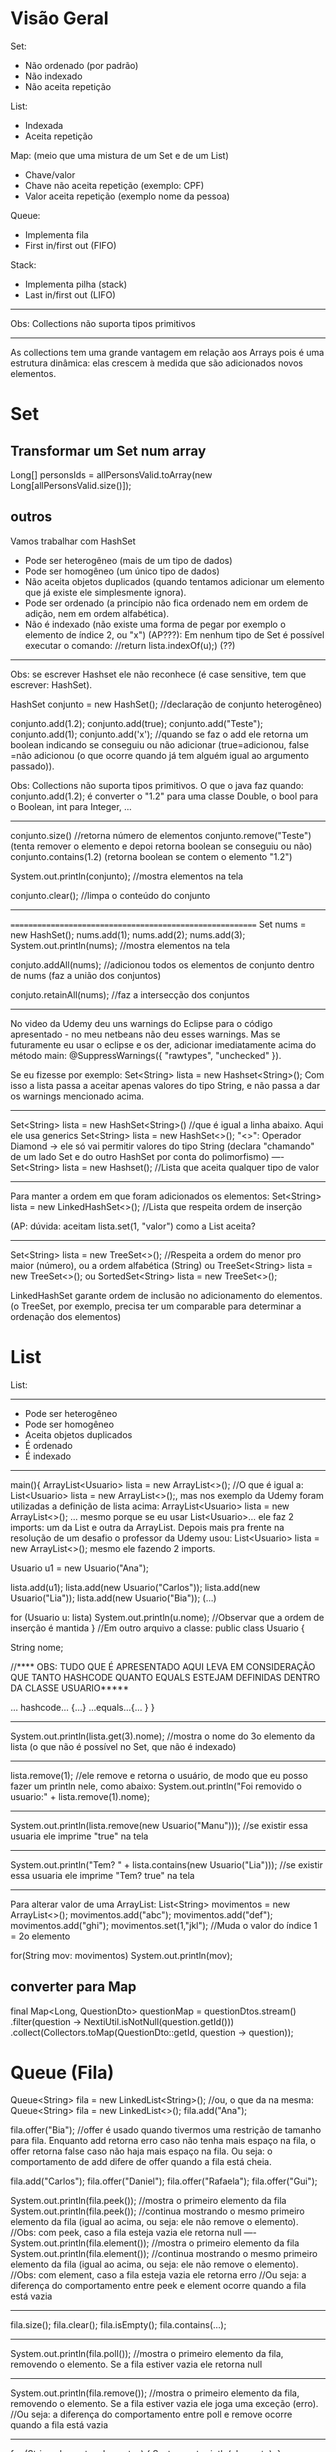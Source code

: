 * Visão Geral
Set:
	- Não ordenado (por padrão)
	- Não indexado
	- Não aceita repetição

List:
	- Indexada
	- Aceita repetição

Map: (meio que uma mistura de um Set e de um List)
	- Chave/valor
	- Chave não aceita repetição (exemplo: CPF)
	- Valor aceita repetição (exemplo nome da pessoa)
		
Queue:
	- Implementa fila
	- First in/first out (FIFO)

Stack:
	- Implementa pilha (stack)
	- Last in/first out (LIFO)
-------------
Obs: Collections não suporta tipos primitivos
--------------------------------------------------------

	As collections tem uma grande vantagem em relação aos Arrays pois é uma estrutura dinâmica: elas crescem à medida que são adicionados novos elementos.
	
	
* Set
** Transformar um Set num array
Long[] personsIds = allPersonsValid.toArray(new Long[allPersonsValid.size()]);

** outros
Vamos trabalhar com HashSet

- Pode ser heterogêneo (mais de um tipo de dados)
- Pode ser homogêneo (um único tipo de dados)
- Não aceita objetos duplicados (quando tentamos adicionar um elemento que já existe ele simplesmente ignora).
- Pode ser ordenado (a princípio não fica ordenado nem em ordem de adição, nem em ordem alfabética).
- Não é indexado (não existe uma forma de pegar por exemplo o elemento de índice 2, ou "x")
		 (AP???): Em nenhum tipo de Set é possível executar o comando: //return lista.indexOf(u);) (??)


------------------
Obs: se escrever Hashset ele não reconhece (é case sensitive, tem que escrever: HashSet).

HashSet conjunto = new HashSet(); //declaração de conjunto heterogêneo)

conjunto.add(1.2);
conjunto.add(true);
conjunto.add("Teste");
conjunto.add(1);
conjunto.add('x');
//quando se faz o add ele retorna um boolean indicando se conseguiu ou não adicionar (true=adicionou, false =não adicionou (o que ocorre quando já tem alguém igual ao argumento passado)).

Obs: Collections não suporta tipos primitivos. O que o java faz quando:
conjunto.add(1.2);
é converter o "1.2" para uma classe Double, o bool para o Boolean, int para Integer, ...
-----------------------

conjunto.size() //retorna número de elementos
conjunto.remove("Teste") (tenta remover o elemento e depoi retorna boolean se conseguiu ou não)
conjunto.contains(1.2) (retorna boolean se contem o elemento "1.2")

System.out.println(conjunto); //mostra elementos na tela

conjunto.clear(); //limpa o conteúdo do conjunto
------------------------
=========================================================
Set nums = new HashSet();
nums.add(1);
nums.add(2);
nums.add(3);
System.out.println(nums); //mostra elementos na tela

conjuto.addAll(nums); //adicionou todos os elementos de conjunto dentro de nums (faz a união dos conjuntos)

conjuto.retainAll(nums); //faz a intersecção dos conjuntos
--------------------------------
No video da Udemy deu uns warnings do Eclipse para o código apresentado - no meu netbeans não deu esses warnings. Mas se futuramente eu usar o eclipse e os der, adicionar imediatamente acima do método main:
@SuppressWarnings({ "rawtypes", "unchecked" }).

Se eu fizesse por exemplo: Set<String> lista = new Hashset<String>();
Com isso a lista passa a aceitar apenas valores do tipo String, e não passa a dar os warnings mencionado acima.
-------
 Set<String> lista = new HashSet<String>() //que é igual a linha abaixo. Aqui ele usa generics
 Set<String> lista = new HashSet<>();
"<>": Operador Diamond -> ele só vai permitir valores do tipo String
(declara "chamando" de um lado Set e do outro HashSet por conta do polimorfismo)
----
 Set<String> lista = new Hashset(); //Lista que aceita qualquer tipo de valor
---------
Para manter a ordem em que foram adicionados os elementos:
 Set<String> lista = new LinkedHashSet<>(); //Lista que respeita ordem de inserção

 (AP: dúvida: aceitam lista.set(1, "valor") como a List aceita? 
-----
 Set<String> lista = new TreeSet<>(); //Respeita a ordem do menor pro maior (número), ou a ordem alfabética (String)
ou
 TreeSet<String> lista = new TreeSet<>();
ou
SortedSet<String> lista = new TreeSet<>();


LinkedHashSet garante ordem de inclusão no adicionamento do elementos.
(o TreeSet, por exemplo, precisa ter um comparable para determinar a ordenação dos elementos)

	
* List 
List:
-----
	- Pode ser heterogêneo
	- Pode ser homogêneo
	- Aceita objetos duplicados
	- É ordenado
	- É indexado

-----------------------------------------------
main(){
	ArrayList<Usuario> lista = new ArrayList<>();
	//O que é igual a: List<Usuario> lista = new ArrayList<>();, mas nos exemplo da Udemy foram utilizadas a
 definição de lista acima: ArrayList<Usuario> lista = new ArrayList<>(); ... mesmo porque se eu usar List<Usuario>... 
ele faz 2 imports: um da List e outra da ArrayList. Depois mais pra frente na resolução de um desafio o professor da 
Udemy usou: List<Usuario> lista = new ArrayList<>(); mesmo ele fazendo 2 imports.

	Usuario u1 = new Usuario("Ana");

	lista.add(u1);
	lista.add(new Usuario("Carlos"));
	lista.add(new Usuario("Lia"));
	lista.add(new Usuario("Bia"));
	(...)

for (Usuario u: lista)
	System.out.println(u.nome); //Observar que a ordem de inserção é mantida
}
//Em outro arquivo a classe:
public class Usuario {

	String nome;



//**** OBS: TUDO QUE É APRESENTADO AQUI LEVA EM CONSIDERAÇÃO QUE TANTO HASHCODE QUANTO EQUALS ESTEJAM DEFINIDAS DENTRO DA CLASSE USUARIO*****

	... hashcode... {...}
	...equals...{... }
}
------------------------------
	System.out.println(lista.get(3).nome); //mostra o nome do 3o elemento da lista (o que não é possível no Set, que não é indexado)
---------
	lista.remove(1); //ele remove e retorna o usuário, de modo que eu posso fazer um println nele, como abaixo:
	System.out.println("Foi removido o usuario:" + lista.remove(1).nome);
---------
System.out.println(lista.remove(new Usuario("Manu"))); //se existir essa usuaria ele imprime "true" na tela
-----------
System.out.println("Tem? " + lista.contains(new Usuario("Lia"))); //se existir essa usuaria ele imprime "Tem? true" na tela
---------

Para alterar valor de uma ArrayList:
        List<String> movimentos = new ArrayList<>();
        movimentos.add("abc");
        movimentos.add("def");
        movimentos.add("ghi");
        movimentos.set(1,"jkl");  //Muda o valor do índice 1 = 2o elemento

        for(String mov: movimentos)      System.out.println(mov);
** converter para Map
		final Map<Long, QuestionDto> questionMap = questionDtos.stream()
				.filter(question -> NextiUtil.isNotNull(question.getId()))
				.collect(Collectors.toMap(QuestionDto::getId, question -> question));
* Queue (Fila)
Queue<String> fila = new LinkedList<String>();
//ou, o que da na mesma: Queue<String> fila = new LinkedList<>();
fila.add("Ana");

fila.offer("Bia"); //offer é usado quando tivermos uma restrição de tamanho para fila. Enquanto add retorna erro caso não tenha mais espaço na fila, o offer retorna false caso não haja mais espaço na fila. Ou seja: o comportamento de add difere de offer quando a fila está cheia.

fila.add("Carlos");
fila.offer("Daniel");
fila.offer("Rafaela");
fila.offer("Gui");

System.out.println(fila.peek()); //mostra o primeiro elemento da fila
System.out.println(fila.peek()); //continua mostrando o mesmo primeiro elemento da fila (igual ao acima, ou seja: ele não remove o elemento).
//Obs: com peek, caso a fila esteja vazia ele retorna null
----
System.out.println(fila.element()); //mostra o primeiro elemento da fila
System.out.println(fila.element()); //continua mostrando o mesmo primeiro elemento da fila (igual ao acima, ou seja: ele não remove o elemento).
//Obs: com element, caso a fila esteja vazia ele retorna erro
//Ou seja: a diferença do comportamento entre peek e element ocorre quando a fila está vazia

----------------------
fila.size();
fila.clear();
fila.isEmpty();
fila.contains(...);
---------------------
System.out.println(fila.poll()); //mostra o primeiro elemento da fila, removendo o elemento. Se a fila estiver vazia ele retorna null
---------------------
System.out.println(fila.remove()); //mostra o primeiro elemento da fila, removendo o elemento. Se a fila estiver vazia ele joga uma exceção (erro).
//Ou seja: a diferença do comportamento entre poll e remove ocorre quando a fila está vazia
---------------------------

for (String elemento: elementos) {
	System.out.println(elemento);
}


* Stack (Pilha)

	Last in, first out.

Deque<String> livros = new ArrayDeque<String>();  //Lê-se: dêkiu
//ou, o que da na mesma:
Deque<String> livros = new ArrayDeque<>();
--------------
livros.add("O Pequeno Principe"); //retorna um bool
livros.push("Don Quixote"); //não retorna nada
livros.push("O Hobbit");

System.out.println(livros.peek()); //resulta = O Hobbit
System.out.println(livros.element()); //resulta = O Hobbit
//peek: pega o topo da pilha. Se não tiver nenhum elemento retorna nulo
//element: pega o topo da pilha. Se não tiver nenhum elemento retorna exceção

System.out.println(livros.poll()); //remove O Hobbit (=remove o topo da pilha)
System.out.println(livros.poll()); //remove Don Quixote
System.out.println(livros.poll()); //remove o Pequeno...
System.out.println(livros.poll()); //retorna null
System.out.println(livros.remove()); //retorna exceção
//Ou seja: podemos usar tanto poll como remove para remover elementos da pilha, mas se a pilha estiver vazia, poll retorna null, enquanto remove() retorna exceção. Obs: podemos usar também pop() para remover elementos da pilha, que também retorna exceção caso a pilha esteja vazia:
	System.out.println(livros.pop()); 

--------------------
livros.size();
livros.clear();
livros.isEmpty();
livros.contains(...);
--------------------

for (String livro: livros) {
	System.out.println(livro);
}

	
* Map
Map<Integer, String> usuarios = new HashMap<Integer, String>();
//ou, o que é igual:
Map<Integer, String> usuarios = new HashMap<>();

usuarios.put(1,"Roberto"); //tanto adiciona, se não existir, e vai substituir caso já exista
usuarios.put(1,"Ricardo"); //alterou a entrada acima
System.out.println(usuarios.size());

usuarios.put(2,"Ailton");
usuarios.put(3,"Rafaela");
usuarios.put(4,"Rebeca"); 
System.out.println(usuarios.isEmpty());

System.out.println(usuarios.keySet()); //coluna das chaves - retorna todas as chaves (mas não amostra ordenadamente)

System.out.println(usuarios.values()); //coluna dos valores - retorna todos os valores

System.out.println(usuarios.entrySet()); //amostra tanto as chaves como os valores ao mesmo tempo

System.out.println(usuarios.containsKey(3)); //amostra true

System.out.println(usuarios.containsValue("Ricardo")); //amostra true

System.out.println(usuarios.get(4)); //pega não a partir do indice, mas sim do valor que colocamos na chave
------------------------------
for (int chave: usuarios.keySet()) {
	System.out.println(chave);
}

for (String valor: usuarios.values()) {
	System.out.println(valor);
}

for (Entry<Integer, String> registro: usuarios.entrySet()) { //"Entry" importado do java.util.Map
	System.out.print(registro.getKey() + " ");
	System.out.println(registro.getValue());
}
-----------------------------------------
System.out.println(usuarios.remove(4, "Gui")); //se houver um Gui correspondendo à chave 4 ele remove e retorna true
System.out.println(usuarios.remove(1)); //remove a chave 1
** ParallelStrem do map, sem criar variáveis intermediárias
mapAllPersons.keySet().parallelStream().forEach(personId -> {
...
});

** Converter Map
*** Convert Map to List using Two Lists
Since Maps are two-dimensional collections, while Lists are one-dimensional collections - the other approach would be to convert a Map to two Lists, one of which will contain the Map's keys, while the other would contain the Map's values.

Thankfully, we can easily access the keys and values of a map through the keySet() and values() methods.

The keySet() method returns a Set of all the keys, which is to be expected, since keys have to be unique. Due to the flexibility of Java Collections - we can create a List from a Set simply by passing a Set into a List's constructor.

The values() method returns a Collection of the values in the map, and naturally, since a List implements Collection, the conversion is as easy as passing it in the List's constructor:

List<Integer> keyList = new ArrayList(students.keySet());
List<String> valueList = new ArrayList(students.values());

System.out.println("Key List: " + keyList);
System.out.println("Value List: " + valueList);
This results in:

Key List: [256, 115, 132]
Value List: [Amy, Young, James]

*** Convert Map to List with Collectors.toList() and Stream.map()
We'll stream() the keys and values of a Map, and then collect() them into a List:

List<Integer> keyList = students.keySet().stream().collect(Collectors.toList());
System.out.println("Key list: " + keyList);

List<String> valueList = students.values().stream().collect(Collectors.toList());
System.out.println("Value list: " + valueList);
*** Convert Map to Map
Map<String, Integer> map = new HashMap<>();
Map<Integer, String> swapped = map.entrySet().stream().collect(Collectors.toMap(Map.Entry::getValue, Map.Entry::getKey));

*** Collection to map

final Collection<ScheduleShiftDto> shifts = scheduleShiftDao.findBySchedules(customerId, schTr);
final Map<Long, List<ScheduleShiftDto>> mapScheduleShifts = shifts.stream().collect(Collectors.groupingBy(scheduleShift -> scheduleShift.getScheduleId()));

*** transformar os values() de um map num array
PersonDto[] person = mapAllPersons.values().toArray(new PersonDto[mapAllPersons.values().size()]);

** varrer um Map inteiro
*** modo 1 *** modo 2
			final Iterator<Map.Entry<PersonDto, ScheduleTransferDto>> it0 = scheduleTransferByPerson.entrySet().iterator();
			while (it0.hasNext()) {
				final Map.Entry<PersonDto, ScheduleTransferDto> next = it0.next(); //TODO Borsatto - está perdendo o primeiro elemento?
				final ScheduleTransferDto scheduleTransfer = next.getValue();
				if (scheduleTransfer.getScheduleId() != null)
					schTr.add(scheduleTransfer.getScheduleId());
			}

*** modo 2 (varrer values)	
//obs:Map  scheduleTransferByPerson<PersonDto, ScheduleTransferDto>
scheduleTransferByPerson.values().forEach(scheduleTransfer -> {
				if (scheduleTransfer.getScheduleId() != null)
					schTr.add(scheduleTransfer.getScheduleId());
			});

** stream interessante
		final Map<Long, Map<Date, Long>> mapPersonIdByMapReferenceDateMarkingsCount = clockings

				.stream()

				.filter(clockingDto -> personsIds.contains(clockingDto.getPersonId()))

				.collect(Collectors.groupingBy(ClockingDto::getPersonId, Collectors.groupingBy(ClockingDto::getReferenceDate, Collectors.mapping(ClockingDto::getReferenceDate, Collectors.counting()))));



outra
(obs: final List<PersonDto> allPersons )

		final Map<Long, PersonDto> groupByPersonId = allPersons

				.stream()

				.collect(Collectors.toMap(PersonDto::getId, p -> p));

** Material do site da Loiane
tirei de: https://github.com/loiane/java8-tutorial/blob/master/README.md
#+BEGIN_SRC markdown
## Maps

As already mentioned maps do not directly support streams. There's no `stream()` method available on the `Map` interface itself, however you can create specialized streams upon the keys, values or entries of a map via `map.keySet().stream()`, `map.values().stream()` and `map.entrySet().stream()`. 

Furthermore maps support various new and useful methods for doing common tasks.

```java
Map<Integer, String> map = new HashMap<>();

for (int i = 0; i < 10; i++) {
    map.putIfAbsent(i, "val" + i);
}

map.forEach((id, val) -> System.out.println(val));
```

The above code should be self-explaining: `putIfAbsent` prevents us from writing additional if null checks; `forEach` accepts a consumer to perform operations for each value of the map.

This example shows how to compute code on the map by utilizing functions:

```java
map.computeIfPresent(3, (num, val) -> val + num);
map.get(3);             // val33

map.computeIfPresent(9, (num, val) -> null);
map.containsKey(9);     // false

map.computeIfAbsent(23, num -> "val" + num);
map.containsKey(23);    // true

map.computeIfAbsent(3, num -> "bam");
map.get(3);             // val33
```

Next, we learn how to remove entries for a given key, only if it's currently mapped to a given value:

```java
map.remove(3, "val3");
map.get(3);             // val33

map.remove(3, "val33");
map.get(3);             // null
```

Another helpful method:

```java
map.getOrDefault(42, "not found");  // not found
```

Merging entries of a map is quite easy:

```java
map.merge(9, "val9", (value, newValue) -> value.concat(newValue));
map.get(9);             // val9

map.merge(9, "concat", (value, newValue) -> value.concat(newValue));
map.get(9);             // val9concat
```

Merge either put the key/value into the map if no entry for the key exists, or the merging function will be called to change the existing value.
#+END_SRC
** confirmar validade de aplicação para declarar um elemento do Map (Map.Entry<String, Claim> entry)
        Map<String, Object> claimsMap = new HashMap<>();
        for (Map.Entry<String, Claim> entry : claims.entrySet()) {
** Usando groupingBy do Map (modo automático usando biblioteca do Java)
 // ver task: https://presenca.atlassian.net/browse/OD-423
// que tem o código em: https://bitbucket.org/presenca/%7B5c4f67ee-2ef9-4348-8936-d82b11661389%7D/pull-requests/60          ver classe: src/main/java/com/nexti/operationdesk/service/load/MapsWorkplaceLoadResponseService.java

    private List<WorkplaceLoadResponseDto> returnMapping(List<WorkplaceDto> workplacesRepository) {
        return workplacesRepository.stream()
                .collect(Collectors.groupingBy(
                        this::returnClientResponseDto,
                        LinkedHashMap::new,
                        Collectors.mapping(this::returnWorkplaceResponseDto, Collectors.toSet())
                ))
                .entrySet()
                .stream()
                .map(entry -> new WorkplaceLoadResponseDto(entry.getKey(), entry.getValue()))
                .toList();
    }
    private ClientResponseDto returnClientResponseDto(WorkplaceDto workplaceDto) {
        return new ClientResponseDto(workplaceDto.clientId(), workplaceDto.clientName());
    }	
** EnumMap<>(Weekday.class)
// ver task: https://presenca.atlassian.net/browse/OD-423
// que tem o código em: https://bitbucket.org/presenca/%7B5c4f67ee-2ef9-4348-8936-d82b11661389%7D/pull-requests/60          ver classe: //src/main/java/com/nexti/operationdesk/service/load/schedule/MapWorkplaceScheduleResponseService.java

    private void processTheGrouping(List<WorkplaceScheduleDto> schedulesRepository) {
        groupingWeekDayBySchedule = new EnumMap<>(Weekday.class);
        schedulesRepository.forEach(this::processMapping);
    }
    private void processMapping(WorkplaceScheduleDto workplaceScheduleDto) {
        var day = workplaceScheduleDto.weekday();
        var hour = workplaceScheduleDto.hoursFormatted();
        groupingWeekDayBySchedule
                .merge(day, hour, (existing, newHour) -> existing + " - " + newHour);
    }

* Fazer collect
** exemplo 1
      final Set<Long> personIdsToSendTemplates = Stream.of(personLinkedToWorkplaceDevice, personReplacementLinkedToWorkplaceDevice, personIdsLinkedToPersonDevice)
              .flatMap(Collection::stream)
              .collect(Collectors.toSet());

** exemplo 2
        final Set<Long> personIds = listBean
                .stream()
                .map(PersonDto::getId)
                .collect(Collectors.toSet());
* The Map.computeIfAbsent() Method
(fonte: https://www.baeldung.com/java-map-computeifabsent)
** 2. Map.computeIfAbsent Method
Let's start by looking at the signature of computeIfAbsent:

default V computeIfAbsent(K key, Function<? super K, ? extends V> mappingFunction)

The computeIfAbsent method takes two parameters. The first parameter is the key and the second parameter is the mappingFunction. It's important to know that mapping function is only called if the mapping is not present.

** 2.1. Key Related to a Non-Null Value
Firstly, it checks if the key is present in the map. If the key is present and a non-null value is related to the key, then it returns that value:

Map<String, Integer> stringLength = new HashMap<>();
stringLength.put("John", 5);
assertEquals((long)stringLength.computeIfAbsent("John", s -> s.length()), 5);

As we see, the key “John” has a non-null mapping present, it returns the value 5. If our mapping function were used, we'd expect the function to return the length of 4.

** 2.2. Using the Mapping Function to Compute the Value
Furthermore, if the key is not present in the map or null value is related to the key, then it attempts to compute the value using the given mappingFunction. Also, it enters the calculated value into the map unless the calculated value is null.

Let's take a look at the usage of the mappingFunction in the computeIfAbsent method:

Map<String, Integer> stringLength = new HashMap<>();
assertEquals((long)stringLength.computeIfAbsent("John", s -> s.length()), 4);
assertEquals((long)stringLength.get("John"), 4);

Since the key “John” is not present, it computes the value by passing the key as a parameter to the mappingFunction.

** Exemplo de uso (fonte: Microserviço Report do Nexti Web)
		namedParameterJdbcTemplate.query(query.toString(), parameterSource, rs -> {
			final AbsenceDto dto = new AbsenceDto();
			dto.setId(rs.getLong("id"));
			dto.setPersonId(rs.getLong("personId"));
			dto.setAbsenceSituationId(rs.getLong("situationId"));
			dto.setAbsenceSituationName(rs.getString("situationName"));
			dto.setNote(rs.getString("note"));

			map.computeIfAbsent(dto.getPersonId(), list -> new ArrayList<>()).add(dto);
		});
